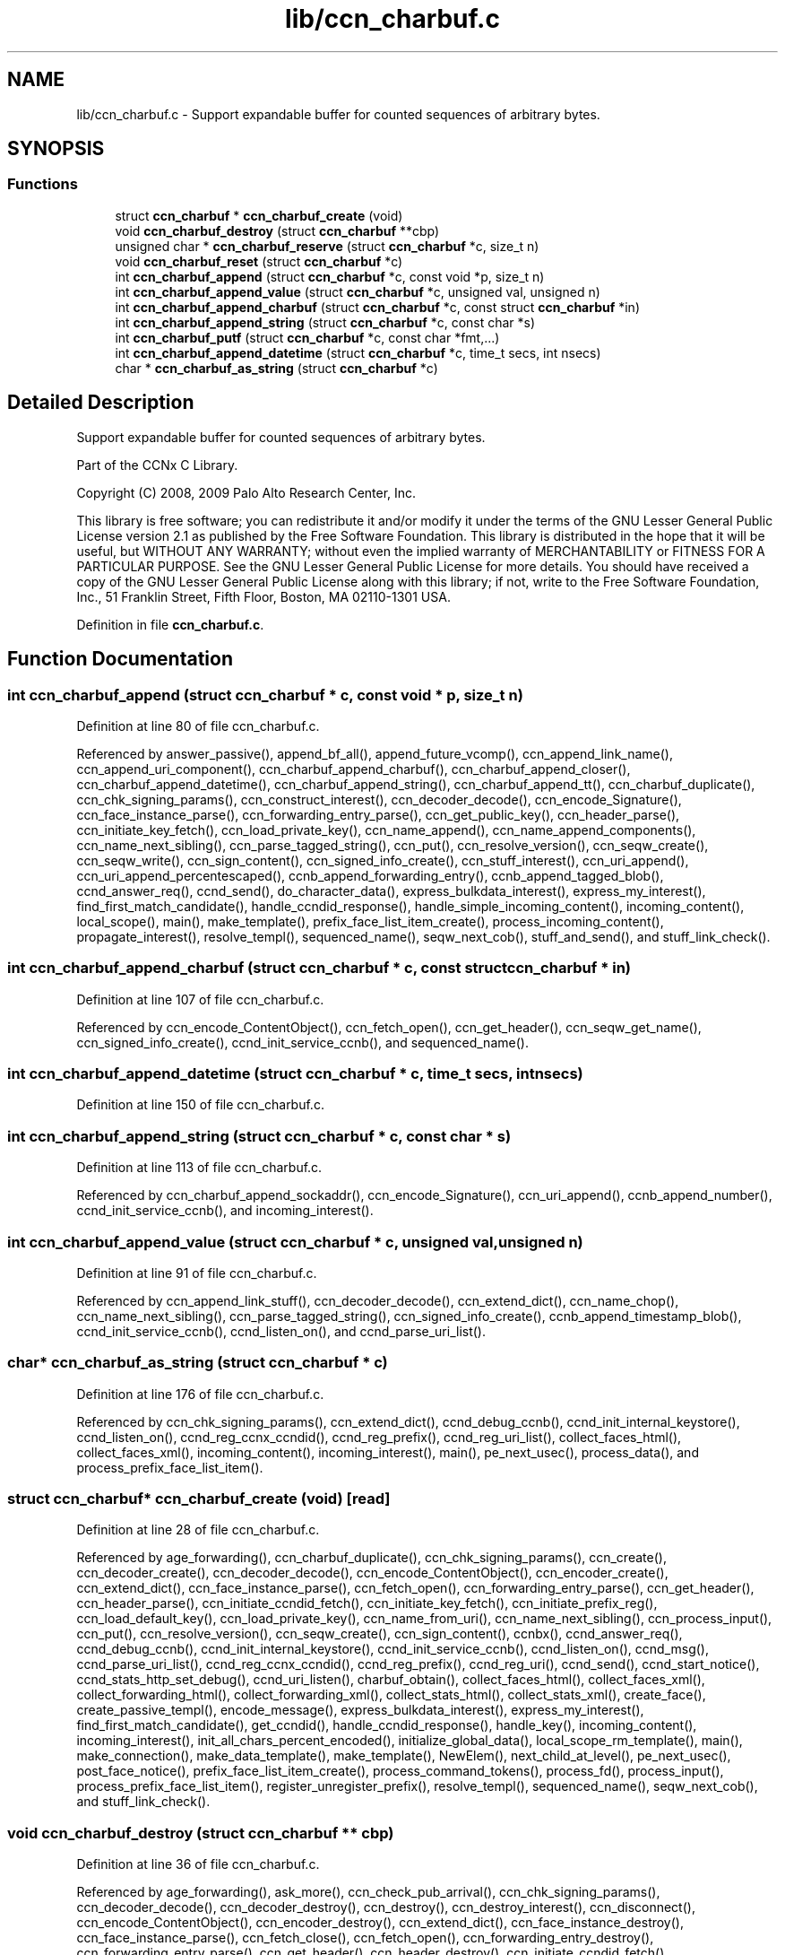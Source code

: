 .TH "lib/ccn_charbuf.c" 3 "14 Sep 2011" "Version 0.4.1" "Content-Centric Networking in C" \" -*- nroff -*-
.ad l
.nh
.SH NAME
lib/ccn_charbuf.c \- Support expandable buffer for counted sequences of arbitrary bytes. 
.SH SYNOPSIS
.br
.PP
.SS "Functions"

.in +1c
.ti -1c
.RI "struct \fBccn_charbuf\fP * \fBccn_charbuf_create\fP (void)"
.br
.ti -1c
.RI "void \fBccn_charbuf_destroy\fP (struct \fBccn_charbuf\fP **cbp)"
.br
.ti -1c
.RI "unsigned char * \fBccn_charbuf_reserve\fP (struct \fBccn_charbuf\fP *c, size_t n)"
.br
.ti -1c
.RI "void \fBccn_charbuf_reset\fP (struct \fBccn_charbuf\fP *c)"
.br
.ti -1c
.RI "int \fBccn_charbuf_append\fP (struct \fBccn_charbuf\fP *c, const void *p, size_t n)"
.br
.ti -1c
.RI "int \fBccn_charbuf_append_value\fP (struct \fBccn_charbuf\fP *c, unsigned val, unsigned n)"
.br
.ti -1c
.RI "int \fBccn_charbuf_append_charbuf\fP (struct \fBccn_charbuf\fP *c, const struct \fBccn_charbuf\fP *in)"
.br
.ti -1c
.RI "int \fBccn_charbuf_append_string\fP (struct \fBccn_charbuf\fP *c, const char *s)"
.br
.ti -1c
.RI "int \fBccn_charbuf_putf\fP (struct \fBccn_charbuf\fP *c, const char *fmt,...)"
.br
.ti -1c
.RI "int \fBccn_charbuf_append_datetime\fP (struct \fBccn_charbuf\fP *c, time_t secs, int nsecs)"
.br
.ti -1c
.RI "char * \fBccn_charbuf_as_string\fP (struct \fBccn_charbuf\fP *c)"
.br
.in -1c
.SH "Detailed Description"
.PP 
Support expandable buffer for counted sequences of arbitrary bytes. 

Part of the CCNx C Library.
.PP
Copyright (C) 2008, 2009 Palo Alto Research Center, Inc.
.PP
This library is free software; you can redistribute it and/or modify it under the terms of the GNU Lesser General Public License version 2.1 as published by the Free Software Foundation. This library is distributed in the hope that it will be useful, but WITHOUT ANY WARRANTY; without even the implied warranty of MERCHANTABILITY or FITNESS FOR A PARTICULAR PURPOSE. See the GNU Lesser General Public License for more details. You should have received a copy of the GNU Lesser General Public License along with this library; if not, write to the Free Software Foundation, Inc., 51 Franklin Street, Fifth Floor, Boston, MA 02110-1301 USA. 
.PP
Definition in file \fBccn_charbuf.c\fP.
.SH "Function Documentation"
.PP 
.SS "int ccn_charbuf_append (struct \fBccn_charbuf\fP * c, const void * p, size_t n)"
.PP
Definition at line 80 of file ccn_charbuf.c.
.PP
Referenced by answer_passive(), append_bf_all(), append_future_vcomp(), ccn_append_link_name(), ccn_append_uri_component(), ccn_charbuf_append_charbuf(), ccn_charbuf_append_closer(), ccn_charbuf_append_datetime(), ccn_charbuf_append_string(), ccn_charbuf_append_tt(), ccn_charbuf_duplicate(), ccn_chk_signing_params(), ccn_construct_interest(), ccn_decoder_decode(), ccn_encode_Signature(), ccn_face_instance_parse(), ccn_forwarding_entry_parse(), ccn_get_public_key(), ccn_header_parse(), ccn_initiate_key_fetch(), ccn_load_private_key(), ccn_name_append(), ccn_name_append_components(), ccn_name_next_sibling(), ccn_parse_tagged_string(), ccn_put(), ccn_resolve_version(), ccn_seqw_create(), ccn_seqw_write(), ccn_sign_content(), ccn_signed_info_create(), ccn_stuff_interest(), ccn_uri_append(), ccn_uri_append_percentescaped(), ccnb_append_forwarding_entry(), ccnb_append_tagged_blob(), ccnd_answer_req(), ccnd_send(), do_character_data(), express_bulkdata_interest(), express_my_interest(), find_first_match_candidate(), handle_ccndid_response(), handle_simple_incoming_content(), incoming_content(), local_scope(), main(), make_template(), prefix_face_list_item_create(), process_incoming_content(), propagate_interest(), resolve_templ(), sequenced_name(), seqw_next_cob(), stuff_and_send(), and stuff_link_check().
.SS "int ccn_charbuf_append_charbuf (struct \fBccn_charbuf\fP * c, const struct \fBccn_charbuf\fP * in)"
.PP
Definition at line 107 of file ccn_charbuf.c.
.PP
Referenced by ccn_encode_ContentObject(), ccn_fetch_open(), ccn_get_header(), ccn_seqw_get_name(), ccn_signed_info_create(), ccnd_init_service_ccnb(), and sequenced_name().
.SS "int ccn_charbuf_append_datetime (struct \fBccn_charbuf\fP * c, time_t secs, int nsecs)"
.PP
Definition at line 150 of file ccn_charbuf.c.
.SS "int ccn_charbuf_append_string (struct \fBccn_charbuf\fP * c, const char * s)"
.PP
Definition at line 113 of file ccn_charbuf.c.
.PP
Referenced by ccn_charbuf_append_sockaddr(), ccn_encode_Signature(), ccn_uri_append(), ccnb_append_number(), ccnd_init_service_ccnb(), and incoming_interest().
.SS "int ccn_charbuf_append_value (struct \fBccn_charbuf\fP * c, unsigned val, unsigned n)"
.PP
Definition at line 91 of file ccn_charbuf.c.
.PP
Referenced by ccn_append_link_stuff(), ccn_decoder_decode(), ccn_extend_dict(), ccn_name_chop(), ccn_name_next_sibling(), ccn_parse_tagged_string(), ccn_signed_info_create(), ccnb_append_timestamp_blob(), ccnd_init_service_ccnb(), ccnd_listen_on(), and ccnd_parse_uri_list().
.SS "char* ccn_charbuf_as_string (struct \fBccn_charbuf\fP * c)"
.PP
Definition at line 176 of file ccn_charbuf.c.
.PP
Referenced by ccn_chk_signing_params(), ccn_extend_dict(), ccnd_debug_ccnb(), ccnd_init_internal_keystore(), ccnd_listen_on(), ccnd_reg_ccnx_ccndid(), ccnd_reg_prefix(), ccnd_reg_uri_list(), collect_faces_html(), collect_faces_xml(), incoming_content(), incoming_interest(), main(), pe_next_usec(), process_data(), and process_prefix_face_list_item().
.SS "struct \fBccn_charbuf\fP* ccn_charbuf_create (void)\fC [read]\fP"
.PP
Definition at line 28 of file ccn_charbuf.c.
.PP
Referenced by age_forwarding(), ccn_charbuf_duplicate(), ccn_chk_signing_params(), ccn_create(), ccn_decoder_create(), ccn_decoder_decode(), ccn_encode_ContentObject(), ccn_encoder_create(), ccn_extend_dict(), ccn_face_instance_parse(), ccn_fetch_open(), ccn_forwarding_entry_parse(), ccn_get_header(), ccn_header_parse(), ccn_initiate_ccndid_fetch(), ccn_initiate_key_fetch(), ccn_initiate_prefix_reg(), ccn_load_default_key(), ccn_load_private_key(), ccn_name_from_uri(), ccn_name_next_sibling(), ccn_process_input(), ccn_put(), ccn_resolve_version(), ccn_seqw_create(), ccn_sign_content(), ccnbx(), ccnd_answer_req(), ccnd_debug_ccnb(), ccnd_init_internal_keystore(), ccnd_init_service_ccnb(), ccnd_listen_on(), ccnd_msg(), ccnd_parse_uri_list(), ccnd_reg_ccnx_ccndid(), ccnd_reg_prefix(), ccnd_reg_uri(), ccnd_send(), ccnd_start_notice(), ccnd_stats_http_set_debug(), ccnd_uri_listen(), charbuf_obtain(), collect_faces_html(), collect_faces_xml(), collect_forwarding_html(), collect_forwarding_xml(), collect_stats_html(), collect_stats_xml(), create_face(), create_passive_templ(), encode_message(), express_bulkdata_interest(), express_my_interest(), find_first_match_candidate(), get_ccndid(), handle_ccndid_response(), handle_key(), incoming_content(), incoming_interest(), init_all_chars_percent_encoded(), initialize_global_data(), local_scope_rm_template(), main(), make_connection(), make_data_template(), make_template(), NewElem(), next_child_at_level(), pe_next_usec(), post_face_notice(), prefix_face_list_item_create(), process_command_tokens(), process_fd(), process_input(), process_prefix_face_list_item(), register_unregister_prefix(), resolve_templ(), sequenced_name(), seqw_next_cob(), and stuff_link_check().
.SS "void ccn_charbuf_destroy (struct \fBccn_charbuf\fP ** cbp)"
.PP
Definition at line 36 of file ccn_charbuf.c.
.PP
Referenced by age_forwarding(), ask_more(), ccn_check_pub_arrival(), ccn_chk_signing_params(), ccn_decoder_decode(), ccn_decoder_destroy(), ccn_destroy(), ccn_destroy_interest(), ccn_disconnect(), ccn_encode_ContentObject(), ccn_encoder_destroy(), ccn_extend_dict(), ccn_face_instance_destroy(), ccn_face_instance_parse(), ccn_fetch_close(), ccn_fetch_open(), ccn_forwarding_entry_destroy(), ccn_forwarding_entry_parse(), ccn_get_header(), ccn_header_destroy(), ccn_initiate_ccndid_fetch(), ccn_initiate_key_fetch(), ccn_initiate_prefix_reg(), ccn_load_default_key(), ccn_load_private_key(), ccn_name_from_uri(), ccn_name_next_sibling(), ccn_resolve_version(), ccn_seqw_create(), ccn_seqw_write(), ccn_sign_content(), ccnbx(), ccnd_answer_req(), ccnd_debug_ccnb(), ccnd_destroy(), ccnd_init_internal_keystore(), ccnd_init_service_ccnb(), ccnd_internal_client_stop(), ccnd_listen_on(), ccnd_msg(), ccnd_parse_uri_list(), ccnd_reg_ccnx_ccndid(), ccnd_reg_prefix(), ccnd_reg_uri(), ccnd_start_notice(), ccnd_stats_handle_http_connection(), ccnd_stats_http_set_debug(), ccnd_uri_listen(), charbuf_release(), collect_faces_html(), collect_faces_xml(), collect_forwarding_html(), collect_forwarding_xml(), create_face(), do_deferred_write(), encode_message(), express_bulkdata_interest(), express_my_interest(), fill_holes(), find_first_match_candidate(), get_ccndid(), handle_key(), handle_send_error(), incoming_content(), init_all_chars_percent_encoded(), main(), NeedSegment(), NewElem(), next_child_at_level(), pe_next_usec(), post_face_notice(), prefix_face_list_destroy(), prefix_face_list_item_create(), process_fd(), process_internal_client_buffer(), process_prefix_face_list_item(), register_unregister_prefix(), resolve_templ(), sequenced_name(), seqw_incoming_interest(), seqw_next_cob(), shutdown_client_fd(), and stuff_link_check().
.SS "int ccn_charbuf_putf (struct \fBccn_charbuf\fP * c, const char * fmt,  ...)"
.PP
Definition at line 119 of file ccn_charbuf.c.
.PP
Referenced by ccn_chk_signing_params(), ccn_decimal_seqfunc(), ccn_uri_append_percentescaped(), ccnd_debug_ccnb(), ccnd_init_internal_keystore(), ccnd_msg(), ccnd_reg_prefix(), ccnd_stats_http_set_debug(), collect_face_meter_html(), collect_faces_html(), collect_faces_xml(), collect_forwarding_html(), collect_forwarding_xml(), collect_meter_xml(), collect_stats_html(), collect_stats_xml(), incoming_content(), init_all_chars_percent_encoded(), main(), pe_next_usec(), post_face_notice(), and sequenced_name().
.SS "unsigned char* ccn_charbuf_reserve (struct \fBccn_charbuf\fP * c, size_t n)"
.PP
Definition at line 51 of file ccn_charbuf.c.
.PP
Referenced by append_bloom_element(), ccn_append_pubkey_blob(), ccn_binary_seqfunc(), ccn_charbuf_append(), ccn_charbuf_append_sockaddr(), ccn_charbuf_append_value(), ccn_charbuf_as_string(), ccn_charbuf_putf(), ccn_decoder_decode(), ccn_encoder_create(), ccn_name_append(), ccn_name_append_components(), ccn_name_from_uri(), ccn_process_input(), ccnb_append_timestamp_blob(), ccnb_tagged_putf(), ccnbx(), ccnd_append_plain_nonce(), finish_openudata(), main(), process_fd(), process_input(), and stuff_and_send().
.SS "void ccn_charbuf_reset (struct \fBccn_charbuf\fP * c)"
.PP
Definition at line 71 of file ccn_charbuf.c.
.PP
Referenced by ccn_extend_dict(), ccn_get_header(), and main().
.SH "Author"
.PP 
Generated automatically by Doxygen for Content-Centric Networking in C from the source code.
